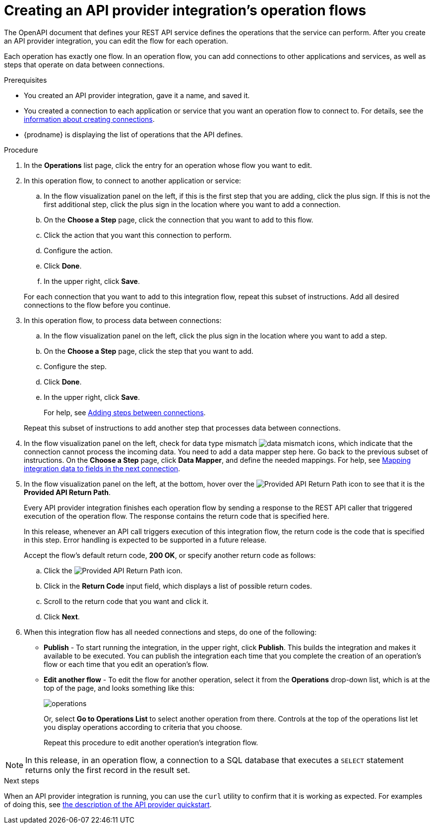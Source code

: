 // Module included in the following assemblies:
// as_trigger-integrations-with-api-calls.adoc

[id='create-integration-operation-flows_{context}']
= Creating an API provider integration's operation flows

The OpenAPI document that defines your REST API service defines
the operations that the service can perform. After you create an API
provider integration, you can edit the
flow for each operation. 

Each operation has exactly one flow. 
In an operation flow, you can add connections
to other applications and services, as well as steps that operate on data
between connections. 

.Prerequisites

* You created an API provider integration, gave it a name, and saved it.
* You created a connection to each application or service that you want
an operation flow to connect to. For details, see the
link:{LinkFuseOnlineIntegrationGuide}#about-creating-connections_connections[information about creating connections].
* {prodname} is displaying the list of operations that the API defines. 

.Procedure

. In the *Operations* list page, click the entry for an operation
whose flow you want to edit. 

. In this operation flow, to connect to another application or service: 
.. In the flow visualization panel on the left, if this is the 
first step that you are adding, click the
plus sign. If this is not the first additional step, click the 
plus sign in the location where you want to add a connection. 
.. On the *Choose a Step* page, click the connection that you want 
to add to this flow. 
.. Click the action that you want this connection to perform.  
.. Configure the action. 
.. Click *Done*. 
.. In the upper right, click *Save*. 

+
For each connection that you want to add to this integration flow, repeat
this subset of instructions. Add all desired connections to the flow
before you continue. 

. In this operation flow, to process data between connections:
.. In the flow visualization panel on the left, click the
plus sign in the location where you want to add a step. 
.. On the *Choose a Step* page, click the step that you want to add. 
.. Configure the step. 
.. Click *Done*. 
.. In the upper right, click *Save*. 

+
For help, see
link:{LinkFuseOnlineIntegrationGuide}#about-adding-steps_create[Adding steps between connections].

+
Repeat this subset of instructions to add another step that processes
data between connections.

. In the flow visualization panel on the left, check for 
data type mismatch 
image:images/DataTypeMismatchWarning.png[data mismatch] icons, which
indicate that the connection cannot process the incoming data. You need
to add a data mapper step here. Go back to the previous 
subset of instructions. 
On the *Choose a Step* page, click *Data Mapper*, and define the
needed mappings. For help, see
link:{LinkFuseOnlineIntegrationGuide}#mapping-data_ug[Mapping integration data to fields in the next connection].

. In the flow visualization panel on the left, at the bottom, hover over the 
image:images/ApiProviderReturnIcon.png[Provided API Return Path] icon
to see that it is the *Provided API Return Path*. 
+
Every API provider integration finishes each operation flow by 
sending a response to the REST API caller that triggered execution of the 
operation flow. The response contains the return code that is 
specified here. 
+
In this release, whenever an API call triggers 
execution of this integration flow, the return code is the code that
is specified in this step. 
Error handling is expected to be supported in a future release. 
+
Accept the flow's default return code, *200 OK*, or specify another 
return code as follows:

.. Click the 
image:images/ApiProviderReturnIcon.png[Provided API Return Path] icon.
.. Click in the *Return Code* input field, which displays a list of 
possible return codes. 
.. Scroll to the return code that you want and click it. 
.. Click *Next*.

. When this integration flow has all needed 
connections and steps, do one of the following:
* *Publish* - To start running the integration, in the upper right, click *Publish*.
This builds the integration and makes it available to be executed. 
You can publish the integration each time that you
complete the creation of an operation's flow or each
time that you edit an operation's flow.
* *Edit another flow* - To edit the flow for another operation, select it from the 
*Operations* drop-down list, which is at the top of the page, 
and looks something like this: 
+
image:images/operations-dropdown-list.jpg[operations] 
+
Or, select *Go to Operations List* to select another operation from there. 
Controls at the top of the operations list let you display
operations according to criteria that you choose. 
+
Repeat this procedure to edit another operation's 
integration flow.

[NOTE]
==== 
In this release, in an operation flow, a connection to a SQL database 
that executes a `SELECT` statement returns only the first record 
in the result set.
====

.Next steps
When an API provider integration 
is running, you can use the `curl` utility to confirm that it is
working as expected. For examples of doing this, see 
link:{LinkFuseOnlineIntegrationGuide}#try-api-provider-quickstart_api-provider[the description of the API provider quickstart].

